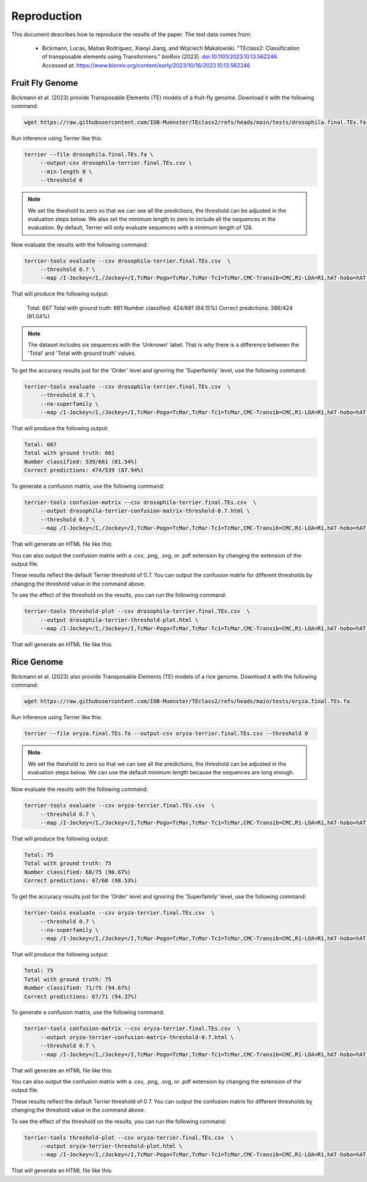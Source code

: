================
Reproduction
================

This document describes how to reproduce the results of the paper. The test data comes from: 

   - Bickmann, Lucas, Matias Rodriguez, Xiaoyi Jiang, and Wojciech Makalowski. 
     "TEclass2: Classification of transposable elements using Transformers." 
     *bioRxiv* (2023). `doi:10.1101/2023.10.13.562246 <https://doi.org/10.1101/2023.10.13.562246>`_. 
     Accessed at: `https://www.biorxiv.org/content/early/2023/10/16/2023.10.13.562246 <https://www.biorxiv.org/content/early/2023/10/16/2023.10.13.562246>`_


Fruit Fly Genome
================

Bickmann et al. (2023) provide Transposable Elements (TE) models of a fruit-fly genome. Download it with the following command:

.. code-block:: bash

   wget https://raw.githubusercontent.com/IOB-Muenster/TEclass2/refs/heads/main/tests/drosophila.final.TEs.fa

Run inference using Terrier like this:

.. code-block:: bash

   terrier --file drosophila.final.TEs.fa \
        --output-csv drosophila-terrier.final.TEs.csv \
        --min-length 0 \
        --threshold 0

.. note::

   We set the theshold to zero so that we can see all the predictions, the threshold can be adjusted in the evaluation steps below.
   We also set the minimum length to zero to include all the sequences in the evaluation. 
   By default, Terrier will only evaluate sequences with a minimum length of 128.

Now evaluate the results with the following command:

.. code-block:: bash

   terrier-tools evaluate --csv drosophila-terrier.final.TEs.csv  \
        --threshold 0.7 \
        --map /I-Jockey=/I,/Jockey=/I,TcMar-Pogo=TcMar,TcMar-Tc1=TcMar,CMC-Transib=CMC,R1-LOA=R1,hAT-hobo=hAT,hAT-Tip100=hAT,CMC-EnSpm=CMC 
        
That will produce the following output:

   Total: 667
   Total with ground truth: 661
   Number classified: 424/661 (64.15%)
   Correct predictions: 386/424 (91.04%)
   
.. note::

   The dataset includes six sequences with the 'Unknown' label. That is why there is a difference between the 'Total' and 'Total with ground truth' values.

To get the accuracy results just for the 'Order' level and ignoring the 'Superfamily' level, use the following command:

.. code-block:: bash

   terrier-tools evaluate --csv drosophila-terrier.final.TEs.csv  \
        --threshold 0.7 \
        --no-superfamily \
        --map /I-Jockey=/I,/Jockey=/I,TcMar-Pogo=TcMar,TcMar-Tc1=TcMar,CMC-Transib=CMC,R1-LOA=R1,hAT-hobo=hAT,hAT-Tip100=hAT,CMC-EnSpm=CMC

That will produce the following output:

.. code-block:: text

   Total: 667
   Total with ground truth: 661
   Number classified: 539/661 (81.54%)
   Correct predictions: 474/539 (87.94%)

To generate a confusion matrix, use the following command:

.. code-block:: bash

   terrier-tools confusion-matrix --csv drosophila-terrier.final.TEs.csv  \
        --output drosophila-terrier-confusion-matrix-threshold-0.7.html \
        --threshold 0.7 \
        --map /I-Jockey=/I,/Jockey=/I,TcMar-Pogo=TcMar,TcMar-Tc1=TcMar,CMC-Transib=CMC,R1-LOA=R1,hAT-hobo=hAT,hAT-Tip100=hAT,CMC-EnSpm=CMC

That will generate an HTML file like this:

.. raw:: html
    :file: ./images/drosophila-terrier-confusion-matrix-threshold-0.7.html

You can also output the confusion matrix with a .csv, .png, .svg, or .pdf extension by changing the extension of the output file.    

These results reflect the default Terrier threshold of 0.7. You can output the confusion matrix for different thresholds by changing the threshold value in the command above.

To see the effect of the threshold on the results, you can run the following command:

.. code-block:: bash

   terrier-tools threshold-plot --csv drosophila-terrier.final.TEs.csv  \
        --output drosophila-terrier-threshold-plot.html \
        --map /I-Jockey=/I,/Jockey=/I,TcMar-Pogo=TcMar,TcMar-Tc1=TcMar,CMC-Transib=CMC,R1-LOA=R1,hAT-hobo=hAT,hAT-Tip100=hAT,CMC-EnSpm=CMC

That will generate an HTML file like this:

.. raw:: html
    :file: ./images/drosophila-terrier-threshold-plot.html


Rice Genome
================

Bickmann et al. (2023) also provide Transposable Elements (TE) models of a rice genome. Download it with the following command:

.. code-block:: bash

   wget https://raw.githubusercontent.com/IOB-Muenster/TEclass2/refs/heads/main/tests/oryza.final.TEs.fa

Run inference using Terrier like this:

.. code-block:: bash

   terrier --file oryza.final.TEs.fa --output-csv oryza-terrier.final.TEs.csv --threshold 0

.. note::

   We set the theshold to zero so that we can see all the predictions, the threshold can be adjusted in the evaluation steps below.
   We can use the default minimum length because the sequences are long enough.

Now evaluate the results with the following command:

.. code-block:: bash

   terrier-tools evaluate --csv oryza-terrier.final.TEs.csv  \
        --threshold 0.7 \
        --map /I-Jockey=/I,/Jockey=/I,TcMar-Pogo=TcMar,TcMar-Tc1=TcMar,CMC-Transib=CMC,R1-LOA=R1,hAT-hobo=hAT,hAT-Tip100=hAT,CMC-EnSpm=CMC

That will produce the following output:

.. code-block:: text

    Total: 75
    Total with ground truth: 75
    Number classified: 68/75 (90.67%)
    Correct predictions: 67/68 (98.53%)

To get the accuracy results just for the 'Order' level and ignoring the 'Superfamily' level, use the following command:

.. code-block:: bash

   terrier-tools evaluate --csv oryza-terrier.final.TEs.csv  \
        --threshold 0.7 \
        --no-superfamily \
        --map /I-Jockey=/I,/Jockey=/I,TcMar-Pogo=TcMar,TcMar-Tc1=TcMar,CMC-Transib=CMC,R1-LOA=R1,hAT-hobo=hAT,hAT-Tip100=hAT,CMC-EnSpm=CMC

That will produce the following output:

.. code-block:: text

    Total: 75
    Total with ground truth: 75
    Number classified: 71/75 (94.67%)
    Correct predictions: 67/71 (94.37%)

To generate a confusion matrix, use the following command:

.. code-block:: bash

   terrier-tools confusion-matrix --csv oryza-terrier.final.TEs.csv  \
        --output oryza-terrier-confusion-matrix-threshold-0.7.html \
        --threshold 0.7 \
        --map /I-Jockey=/I,/Jockey=/I,TcMar-Pogo=TcMar,TcMar-Tc1=TcMar,CMC-Transib=CMC,R1-LOA=R1,hAT-hobo=hAT,hAT-Tip100=hAT,CMC-EnSpm=CMC

That will generate an HTML file like this:

.. raw:: html
    :file: ./images/oryza-terrier-confusion-matrix-threshold-0.7.html

You can also output the confusion matrix with a .csv, .png, .svg, or .pdf extension by changing the extension of the output file.    

These results reflect the default Terrier threshold of 0.7. You can output the confusion matrix for different thresholds by changing the threshold value in the command above.

To see the effect of the threshold on the results, you can run the following command:

.. code-block:: bash

   terrier-tools threshold-plot --csv oryza-terrier.final.TEs.csv  \
        --output oryza-terrier-threshold-plot.html \
        --map /I-Jockey=/I,/Jockey=/I,TcMar-Pogo=TcMar,TcMar-Tc1=TcMar,CMC-Transib=CMC,R1-LOA=R1,hAT-hobo=hAT,hAT-Tip100=hAT,CMC-EnSpm=CMC

That will generate an HTML file like this:

.. raw:: html
    :file: ./images/oryza-terrier-threshold-plot.html
